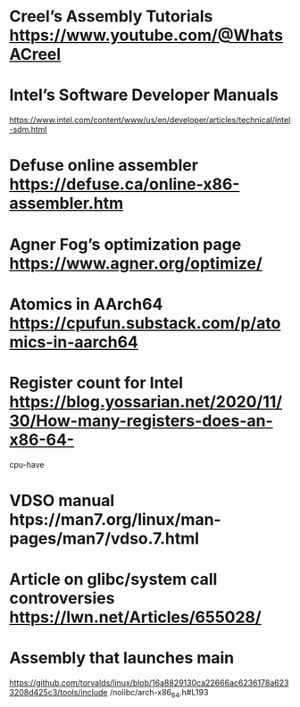 * Creel’s Assembly Tutorials https://www.youtube.com/@WhatsACreel
* Intel’s Software Developer Manuals
https://www.intel.com/content/www/us/en/developer/articles/technical/intel-sdm.html
* Defuse online assembler https://defuse.ca/online-x86-assembler.htm
* Agner Fog’s optimization page https://www.agner.org/optimize/
* Atomics in AArch64 https://cpufun.substack.com/p/atomics-in-aarch64
* Register count for Intel https://blog.yossarian.net/2020/11/30/How-many-registers-does-an-x86-64-
cpu-have
* VDSO manual htps://man7.org/linux/man-pages/man7/vdso.7.html
* Article on glibc/system call controversies https://lwn.net/Articles/655028/
* Assembly that launches main
https://github.com/torvalds/linux/blob/16a8829130ca22666ac6236178a6233208d425c3/tools/include
/nolibc/arch-x86_64.h#L193

